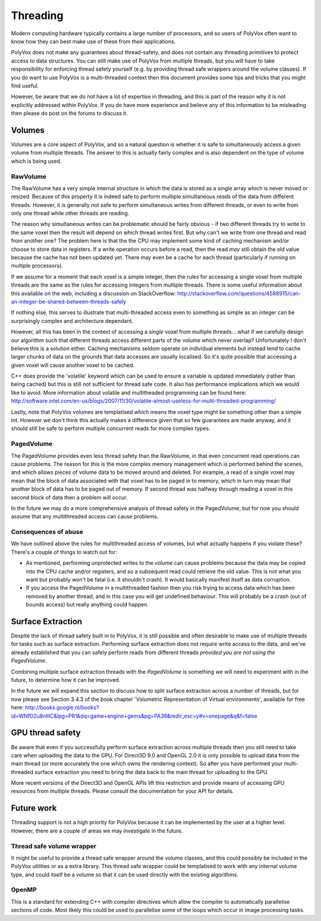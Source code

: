 *********
Threading
*********
Modern computing hardware typically contains a large number of processors, and so users of PolyVox often want to know how they can best make use of these from their applications. 

PolyVox does not make any guarantees about thread-safety, and does not contain any threading primitives to protect access to data structures. You can still make use of PolyVox from multiple threads, but you will have to take responsibility for enforcing thread safety yourself (e.g. by providing thread safe wrappers around the volume classes). If you do want to use PolyVox is a multi-threaded context then this document provides some tips and tricks that you might find useful.

However, be aware that we do not have a lot of expertise in threading, and this is part of the reason why it is not explicitly addressed within PolyVox. If you do have more experience and believe any of this information to be misleading then please do post on the forums to discuss it.

Volumes
=======
Volumes are a core aspect of PolyVox, and so a natural question is whether it is safe to simultaneously access a given volume from multiple threads. The answer to this is actually fairly complex and is also dependent on the type of volume which is being used.

RawVolume
---------
The RawVolume has a very simple internal structure in which the data is stored as a single array which is never moved or resized. Because of this property it is indeed safe to perform multiple simultaneous *reads* of the data from different threads. However, it is generally not safe to perform simultaneous writes from different threads, or even to write from only one thread while other threads are reading.

The reason why simultaneous writes can be problematic should be fairly obvious - if two different threads try to write to the same voxel then the result will depend on which thread writes first. But why can't we write from one thread and read from another one? The problem here is that the the CPU may implement some kind of caching mechanism and/or choose to store data in registers. If a write operation occurs before a read, then the read *may* still obtain the old value because the cache has not been updated yet. There may even be a cache for each thread (particularly if running on multiple processors).

If we assume for a moment that each voxel is a simple integer, then the rules for accessing a single voxel from multiple threads are the same as the rules for accessing integers from multiple threads. There is some useful information about this available on the web, including a discussion on StackOverflow: http://stackoverflow.com/questions/4588915/can-an-integer-be-shared-between-threads-safely

If nothing else, this serves to illustrate that multi-threaded access even to something as simple as an integer can be surprisingly complex and architecture dependant.

However, all this has been in the context of accessing a *single* voxel from multiple threads... what if we carefully design our algorithm such that different threads access different parts of the volume which never overlap? Unfortunately I don't believe this is a solution either. Caching mechanisms seldom operate on individual elements but instead tend to cache larger chunks of data on the grounds that data accesses are usually localised. So it's quite possible that accessing a given voxel will cause another voxel to be cached.

C++ does provide the 'volatile' keyword which can be used to ensure a variable is updated immediately (rather than being cached) but this is still not sufficient for thread safe code. It also has performance implications which we would like to avoid. More information about volatile and multitheaded programming can be found here: http://software.intel.com/en-us/blogs/2007/11/30/volatile-almost-useless-for-multi-threaded-programming/

Lastly, note that PolyVox volumes are templatised which means the voxel type might be something other than a simple int. However we don't think this actually makes a difference given that so few guarantees are made anyway, and it should still be safe to perform multiple concurrent reads for more complex types. 

PagedVolume
-----------
The PagedVolume provides even less thread safety than the RawVolume, in that even concurrent read operations can cause problems. The reason for this is the more complex memory management which is performed behind the scenes, and which allows pieces of volume data to be moved around and deleted. For example, a read of a single voxel may mean that the block of data associated with that voxel has to be paged in to memory, which in turn may mean that another block of data has to be paged out of memory. If second thread was halfway through reading a voxel in this second block of data then a problem will occur.

In the future we may do a more comprehensive analysis of thread safety in the PagedVolume, but for now you should assume that any multithreaded access can cause problems.

Consequences of abuse
---------------------
We have outlined above the rules for multithreaded access of volumes, but what actually happens if you violate these? There's a couple of things to watch out for:

- As mentioned, performing unprotected writes to the volume can cause problems because the data may be copied into the CPU cache and/or registers, and so a subsequent read could retrieve the old value. This is not what you want but probably won't be fatal (i.e. it shouldn't crash). It would basically manifest itself as data corruption.
- If you access the PagedVolume in a multithreaded fashion then you risk trying to access data which has been removed by another thread, and in this case you will get undefined behaviour. This will probably be a crash (out of bounds access) but really anything could happen.

Surface Extraction
==================
Despite the lack of thread safety built in to PolyVox, it is still possible and often desirable to make use of multiple threads for tasks such as surface extraction. Performing surface extraction does not require write access to the data, and we've already established that you can safely perform reads from different threads *provided you are not using the PagedVolume*.

Combining multiple surface extraction threads with the *PagedVolume* is something we will need to experiment with in the future, to determine how it can be improved.

In the future we will expand this section to discuss how to split surface extraction across a number of threads, but for now please see Section 3.4.3 of the book chapter 'Volumetric Representation of Virtual environments', available for free here: http://books.google.nl/books?id=WNfD2u8nIlIC&lpg=PR1&dq=game+engine+gems&pg=PA39&redir_esc=y#v=onepage&q&f=false

GPU thread safety
=================
Be aware that even if you successfully perform surface extraction across multiple threads then you still need to take care when uploading the data to the GPU. For Direct3D 9.0 and OpenGL 2.0 it is only possible to upload data from the main thread (or more accurately the one which owns the rendering context). So after you have performed your multi-threaded surface extraction you need to bring the data back to the main thread for uploading to the GPU.

More recent versions of the Direct3D and OpenGL APIs lift this restriction and provide means of accessing GPU resources from multiple threads. Please consult the documentation for your API for details.

Future work
===========
Threading support is not a high priority for PolyVox because it can be implemented by the user at a higher level. However, there are a couple of areas we may investigate in the future.

Thread safe volume wrapper
--------------------------
It might be useful to provide a thread safe wrapper around the volume classes, and this could possibly be included in the PolyVox utilities or as a extra library. This thread safe wrapper could be templatised to work with any internal volume type, and could itself be a volume so that it can be used directly with the existing algorithms.

OpenMP
------
This is a standard for extending C++ with compiler directives which allow the compiler to automatically parallelise sections of code. Most likely this could be used to parallelise some of the loops which occur in image processing tasks.